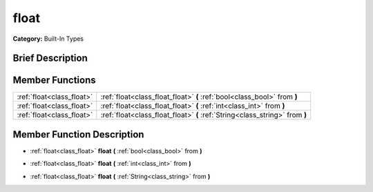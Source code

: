 .. Generated automatically by doc/tools/makerst.py in Godot's source tree.
.. DO NOT EDIT THIS FILE, but the doc/base/classes.xml source instead.

.. _class_float:

float
=====

**Category:** Built-In Types

Brief Description
-----------------



Member Functions
----------------

+----------------------------+--------------------------------------------------------------------------------+
| :ref:`float<class_float>`  | :ref:`float<class_float_float>`  **(** :ref:`bool<class_bool>` from  **)**     |
+----------------------------+--------------------------------------------------------------------------------+
| :ref:`float<class_float>`  | :ref:`float<class_float_float>`  **(** :ref:`int<class_int>` from  **)**       |
+----------------------------+--------------------------------------------------------------------------------+
| :ref:`float<class_float>`  | :ref:`float<class_float_float>`  **(** :ref:`String<class_string>` from  **)** |
+----------------------------+--------------------------------------------------------------------------------+

Member Function Description
---------------------------

.. _class_float_float:

- :ref:`float<class_float>`  **float**  **(** :ref:`bool<class_bool>` from  **)**

.. _class_float_float:

- :ref:`float<class_float>`  **float**  **(** :ref:`int<class_int>` from  **)**

.. _class_float_float:

- :ref:`float<class_float>`  **float**  **(** :ref:`String<class_string>` from  **)**


